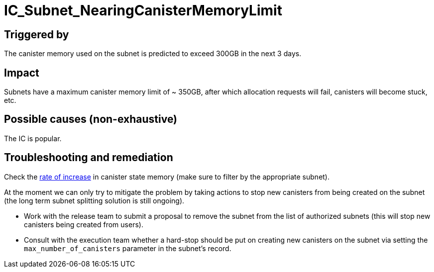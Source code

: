 = IC_Subnet_NearingCanisterMemoryLimit
:icons: font
ifdef::env-github,env-browser[:outfilesuffix:.adoc]
:url-execution-dashboard: https://grafana.dfinity.systems/d/GWlsOrn7z/execution-metrics-2-0?viewPanel=105&orgId=1&from=now-24h&to=now&var-ic=mercury&var-ic_subnet=jtdsg-3h6gi-hs7o5-z2soi-43w3z-soyl3-ajnp3-ekni5-sw553-5kw67-nqe&var-instance=All&var-node_instance=All&var-heatmap_period=$__auto_interval_heatmap_period

== Triggered by

The canister memory used on the subnet is predicted to exceed 300GB in
the next 3 days.

== Impact

Subnets have a maximum canister memory limit of ~ 350GB, after which
allocation requests will fail, canisters will become stuck, etc.

== Possible causes (non-exhaustive)

The IC is popular.

== Troubleshooting and remediation

Check the {url-execution-dashboard}[rate of increase] in canister state memory (make sure to filter by the appropriate subnet).

At the moment we can only try to mitigate the problem by taking actions to stop new canisters from being created on the subnet (the long term subnet splitting solution is still ongoing).

- Work with the release team to submit a proposal to remove the subnet from the list of authorized subnets (this will stop new canisters being created from users).

- Consult with the execution team whether a hard-stop should be put on creating new canisters on the subnet via setting the `max_number_of_canisters` parameter in the subnet's record.
